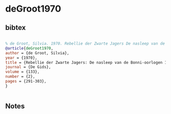 * deGroot1970




** bibtex

#+NAME: bibtex
#+BEGIN_SRC bibtex

% de Groot, Silvia. 1970. Rebellie der Zwarte Jagers De nasleep van de Bonni-oorlogen 1788-1809. De Gids. 133(2):291--303
@article{deGroot1970,
author = {de Groot, Silvia},
year = {1970},
title = {Rebellie der Zwarte Jagers: De nasleep van de Bonni-oorlogen 1788-1809},
journal = {De Gids},
volume = {133},
number = {2},
pages = {291-303},
}


#+END_SRC




** Notes

